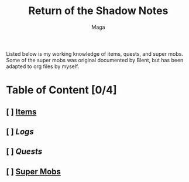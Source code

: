 #+TITLE: Return of the Shadow Notes
#+AUTHOR: Maga


Listed below is my working knowledge of items, quests, and super mobs. Some of the super mobs was original documented by Blent, but has been adapted to org files by myself.

* Table of Content [0/4]
** [ ] [[file:items/README.org][Items]]
** [ ] [[Logs]]
** [ ] [[Quests]]
** [ ] [[file:smobs/README.org][Super Mobs]]
